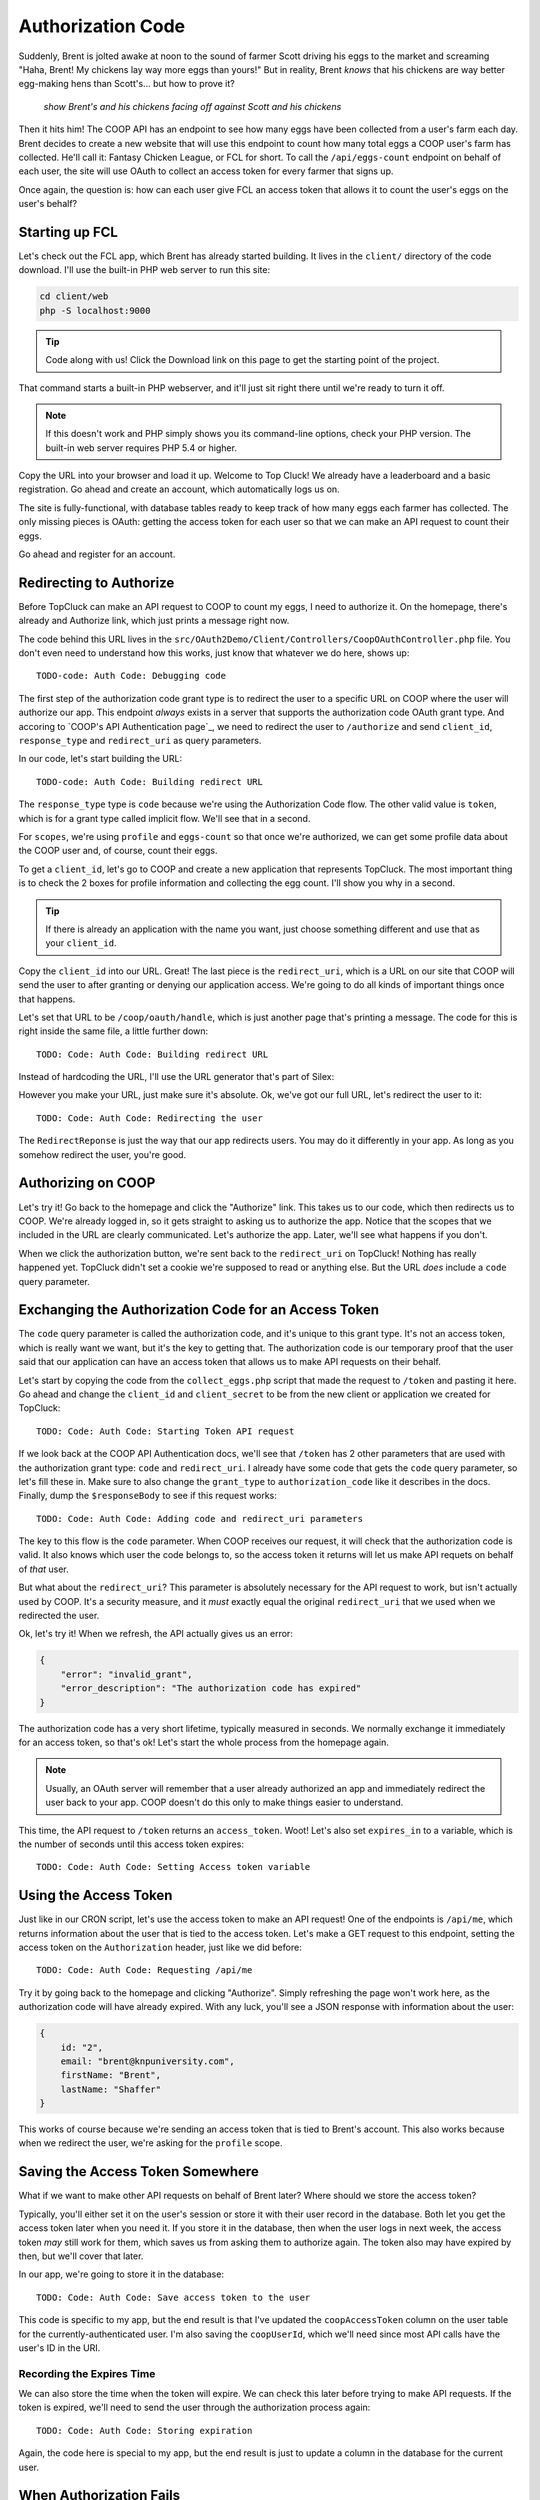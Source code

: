 Authorization Code
==================

Suddenly, Brent is jolted awake at noon to the sound of farmer Scott driving
his eggs to the market and screaming "Haha, Brent! My chickens lay way more
eggs than yours!" But in reality, Brent *knows* that his chickens are way
better egg-making hens than Scott's... but how to prove it?

  *show Brent's and his chickens facing off against Scott and his chickens*

Then it hits him! The COOP API has an endpoint to see how many eggs have
been collected from a user's farm each day. Brent decides to create a new
website that will use this endpoint to count how many total eggs a COOP user's
farm has collected. He'll call it: Fantasy Chicken League, or FCL for short.
To call the ``/api/eggs-count`` endpoint on behalf of each user, the site
will use OAuth to collect an access token for every farmer that signs up.

Once again, the question is: how can each user give FCL an access token that
allows it to count the user's eggs on the user's behalf?

Starting up FCL
---------------

Let's check out the FCL app, which Brent has already started building. It
lives in the  ``client/`` directory of the code download. I'll use the built-in
PHP web server to run this site:

.. code-block:: bash

    cd client/web
    php -S localhost:9000

.. tip::

    Code along with us! Click the Download link on this page to get the starting
    point of the project.

That command starts a built-in PHP webserver, and it'll just sit right there
until we're ready to turn it off.

.. note::

    If this doesn't work and PHP simply shows you its command-line options,
    check your PHP version. The built-in web server requires PHP 5.4 or higher.

Copy the URL into your browser and load it up. Welcome to Top Cluck! We already
have a leaderboard and a basic registration. Go ahead and create an account,
which automatically logs us on.

The site is fully-functional, with database tables ready to keep track of
how many eggs each farmer has collected. The only missing pieces is OAuth:
getting the access token for each user so that we can make an API request
to count their eggs.

Go ahead and register for an account.

Redirecting to Authorize
------------------------

Before TopCluck can make an API request to COOP to count my eggs, I need
to authorize it. On the homepage, there's already and Authorize link, which
just prints a message right now.

The code behind this URL lives in the ``src/OAuth2Demo/Client/Controllers/CoopOAuthController.php``
file. You don't even need to understand how this works, just know that whatever
we do here, shows up::

    TODO-code: Auth Code: Debugging code

The first step of the authorization code grant type is to redirect the user
to a specific URL on COOP where the user will authorize our app. This endpoint
*always* exists in a server that supports the authorization code OAuth grant
type. And accoring to `COOP's API Authentication page`_, we need to redirect
the user to ``/authorize`` and send ``client_id``, ``response_type`` and
``redirect_uri`` as query parameters.

In our code, let's start building the URL::

    TODO-code: Auth Code: Building redirect URL

The ``response_type`` type is ``code`` because we're using the Authorization
Code flow. The other valid value is ``token``, which is for a grant type
called implicit flow. We'll see that in a second.

For ``scopes``, we're using ``profile`` and ``eggs-count`` so that once we're
authorized, we can get some profile data about the COOP user and, of course,
count their eggs.

To get a ``client_id``, let's go to COOP and create a new application that
represents TopCluck. The most important thing is to check the 2 boxes for
profile information and collecting the egg count. I'll show you why in a second.

.. tip::

    If there is already an application with the name you want, just choose
    something different and use that as your ``client_id``.

Copy the ``client_id`` into our URL. Great! The last piece is the ``redirect_uri``,
which is a URL on our site that COOP will send the user to after granting
or denying our application access. We're going to do all kinds of important
things once that happens.

Let's set that URL to be ``/coop/oauth/handle``, which is just another page
that's printing a message. The code for this is right inside the same file,
a little further down::

    TODO: Code: Auth Code: Building redirect URL

Instead of hardcoding the URL, I'll use the URL generator that's part of
Silex::

However you make your URL, just make sure it's absolute. Ok, we've got our
full URL, let's redirect the user to it::

    TODO: Code: Auth Code: Redirecting the user

The ``RedirectReponse`` is just the way that our app redirects users. You
may do it differently in your app. As long as you somehow redirect the user,
you're good.

Authorizing on COOP
-------------------

Let's try it! Go back to the homepage and click the "Authorize" link. This
takes us to our code, which then redirects us to COOP. We're already logged
in, so it gets straight to asking us to authorize the app. Notice that the
scopes that we included in the URL are clearly communicated. Let's authorize
the app. Later, we'll see what happens if you don't.

When we click the authorization button, we're sent back to the ``redirect_uri``
on TopCluck! Nothing has really happened yet. TopCluck didn't set a cookie
we're supposed to read or anything else. But the URL *does* include a ``code``
query parameter.

Exchanging the Authorization Code for an Access Token
-----------------------------------------------------

The ``code`` query parameter is called the authorization code, and it's unique
to this grant type. It's not an access token, which is really want we want,
but it's the key to getting that. The authorization code is our temporary
proof that the user said that our application can have an access token that
allows us to make API requests on their behalf.

Let's start by copying the code from the ``collect_eggs.php`` script that
made the request to ``/token`` and pasting it here. Go ahead and change the
``client_id`` and ``client_secret`` to be from the new client or application
we created for TopCluck::

    TODO: Code: Auth Code: Starting Token API request

If we look back at the COOP API Authentication docs, we'll see that ``/token``
has 2 other parameters that are used with the authorization grant type: ``code``
and ``redirect_uri``. I already have some code that gets the ``code`` query
parameter, so let's fill these in. Make sure to also change the ``grant_type``
to ``authorization_code`` like it describes in the docs. Finally, dump the
``$responseBody`` to see if this request works::

    TODO: Code: Auth Code: Adding code and redirect_uri parameters

The key to this flow is the ``code`` parameter. When COOP receives our request,
it will check that the authorization code is valid. It also knows which user
the code belongs to, so the access token it returns will let us make API requets
on behalf of *that* user.

But what about the ``redirect_uri``? This parameter is absolutely necessary
for the API request to work, but isn't actually used by COOP. It's a security
measure, and it *must* exactly equal the original ``redirect_uri`` that we
used when we redirected the user.

Ok, let's try it! When we refresh, the API actually gives us an error:

.. code-block:: json

    {
        "error": "invalid_grant",
        "error_description": "The authorization code has expired"
    }

The authorization code has a very short lifetime, typically measured in seconds.
We normally exchange it immediately for an access token, so that's ok! Let's
start the whole process from the homepage again.

.. note::

    Usually, an OAuth server will remember that a user already authorized an
    app and immediately redirect the user back to your app. COOP doesn't do this
    only to make things easier to understand.

This time, the API request to ``/token`` returns an ``access_token``. Woot!
Let's also set ``expires_in`` to a variable, which is the number of seconds
until this access token expires::

    TODO: Code: Auth Code: Setting Access token variable

Using the Access Token
----------------------

Just like in our CRON script, let's use the access token to make an API request!
One of the endpoints is ``/api/me``, which returns information about the user
that is tied to the access token. Let's make a GET request to this endpoint,
setting the access token on the ``Authorization`` header, just like we did
before::

    TODO: Code: Auth Code: Requesting /api/me

Try it by going back to the homepage and clicking "Authorize". Simply refreshing
the page won't work here, as the authorization code will have already expired.
With any luck, you'll see a JSON response with information about the user:

.. code-block:: json

    {
        id: "2",
        email: "brent@knpuniversity.com",
        firstName: "Brent",
        lastName: "Shaffer"
    }

This works of course because we're sending an access token that is tied to
Brent's account. This also works because when we redirect the user, we're
asking for the ``profile`` scope.

Saving the Access Token Somewhere
---------------------------------

What if we want to make other API requests on behalf of Brent later? Where
should we store the access token?

Typically, you'll either set it on the user's session or store it with their
user record in the database. Both let you get the access token later when
you need it. If you store it in the database, then when the user logs in
next week, the access token *may* still work for them, which saves us from
asking them to authorize again. The token also may have expired by then,
but we'll cover that later.

In our app, we're going to store it in the database::

    TODO: Code: Auth Code: Save access token to the user

This code is specific to my app, but the end result is that I've updated
the ``coopAccessToken`` column on the user table for the currently-authenticated
user. I'm also saving the ``coopUserId``, which we'll need since most API
calls have the user's ID in the URI.

Recording the Expires Time
~~~~~~~~~~~~~~~~~~~~~~~~~~

We can also store the time when the token will expire. We can check this
later before trying to make API requests. If the token is expired, we'll
need to send the user through the authorization process again::

    TODO: Code: Auth Code: Storing expiration

Again, the code here is special to my app, but the end result is just to
update a column in the database for the current user.

When Authorization Fails
------------------------

But what if the user declines to authorize our app? An OAuth server will
*always* redirect back to our ``redirect_uri``. If we start from the homepage
again but deny access on COOP, we can see this. But this time, the page explodes
because our request to ``/token`` is *not* returning an access token. In
fact, there COOP hasn't included a ``code`` query parameter in the URL when
redirecting.

This is what a canceled authorization looks like: no authorization code.

Unfortunately, we can't just assume that the user authorized our application.
If the ``code`` query parameter is missing, let's display a message. I've
already prepared a little template for us that we can just display::

    TODO: Code: Auth Code: Authorization Declined

When we try the flow again, we see a nicer message. You can really do whatever
you want in your application, just make sure you're handling the possibility
that the user will decline your app's request.

If we start from the homepage again but deny access on COOP, our handling
page totally explodes.

There's one other spot where things can fail: when requesting out to ``/token``.
What if the response doesn't have an ``access_token`` field? Under normal
circumstances, this really shouldn't happen, but let's render a different
error template in case it does. Don't worry about the variables I'm passing
into the template, I'm just trying to pass enough information so that we
can see what the problem was::

    TODO: Code: Auth Code: Access Token Request Fails

Try the whole cycle again, but approve the app this time. It works the first
time of course. But if you refresh, you'll see this error in action. The
code parameter exists, but it's expired.  The request to ``/token`` fails.

Redirecting after Success
-------------------------

Until now, we've had an ugly ``die`` statement at the bottom of the code
that handles the OAuth redirect. What you'll actually want to do here is
redirect to some other page. Our work is done for now, so we want to help
the user keep using our site::

    Auth Code: Redirecting after success

In our application, this code simply redirects us to the homepage. And just
like that, we're done! This is the authorization grant type, which has 2
distinct steps to it:

#. First, redirect the user to the OAuth server using its ``/authorize``
   endpoint, your application's ``client_id``, a ``redirect_uri`` and the
   scopes you want permission for. The URL and how the parameters look may
   be different on other OAuth servers, but the idea will be the same.

#. After authorizing our app, the OAuth server redirects back to a URL on
   our site with a ``code`` query parameter. We an use this, along with our
   ``client_id`` and ``client_secret`` to make an API request to the ``/token``
   endpoint. Now, we have an access token.

Let's finally use the access token to count some eggs!

Couting Eggs
------------

On the homepage, we still have the "Authorize" button. But now that we have
an access token for the user, we really don't need this anymore. The template
that displays this page is at ``views/dashboard.twig``, and I'm already passing
a ``user`` variable here, which is the currently-authenticated user object.
Let's hide the "Authorize" link if the user has a ``coopUserId`` stored in
the database:

.. code-block:: html+jinja

    TODO: Code: API: Hiding Authorize button

If we *do* have a ``coopUserId``, let's add a link the user can click that
will count their daily eggs. Don't worry if you're not familiar with the
code here, we're just generating a URL to new page that I've already setup:

.. code-block:: html+jinja

    API: Adding Count Eggs link

When we refresh, we see the new link. Clicking it gives us another todo message.
Open up ``src/OAuth2Demo/Client/Controllers/CountEggs.php``, which is the
code behind this new page.

Making the eggs-count API Request
~~~~~~~~~~~~~~~~~~~~~~~~~~~~~~~~~

Start by copying the ``/api/me`` code from ``CoopOAuthController``, and changing
the method from ``get`` to ``post``, since the ``eggs-count`` endpoint requires
POST::

    TODO: Code: API: Copy /api/me code for count eggs

The endpoint we want to hit now is ``/api/USER_ID/eggs-count``. Fortunately,
we've already saved the COOP user id and access token for the currently logged-in
user to the database. Get that data by using our app's ``$this->getLoggedInUser()``
method and update the URL::

    TODO: Code: API: Fill in USER_ID and access_token

I'll add in some debug code so we can see if this is working::

    TODO: Code: API: Debug code

When we refresh, you should see a nice JSON response. Yea, we're counting
eggs! Since the purpose of TopCluck is to keep track of how many eggs each
farmer has collected each day, let's save the new count to the database.
Like before, I've already done all the hard work, so that we can focus on
just the OAuth pieces. Just call ``setTodaysEggCountForUser`` and pass it
the current user and the egg count. While we're here, we can remove the ``die``
statement and redirect the user back to the homepage once we're done::

    TODO: Code: API: Saving Daily Egg Count

When we refresh, we should get redirected back to the homepage. But on the
right, we can see Brent climbing up the leaderboard. Let's go to COOP and
collect a few more eggs manually. Back on FCL, if we count our eggs again,
we get the updated count. Sweet!

All the Things that can Go Wrong
~~~~~~~~~~~~~~~~~~~~~~~~~~~~~~~~

The "Count Eggs" page we created works great, but we're not handling any
of the things that might go wrong. First, we're hiding its link, but what
if a user somehow ends up on the page without a ``coopUserId`` or ``coopAccessToken``?
Let's code for this case::

    TODO: Code: API: Check for no access token

I'm throwing an exception message, but we could also handle this differently,
like by redirecting the user to the "Authorize" page to start the OAuth flow.

Another thing we can check for is whether or not the token has expired. This
is possible because we stored the expiration data in the database. I've created
an easy helper method to check for this. If this happens, let's redirect
the user to re-authorize, just like if they had clicked the "Authorize" link::

Finally, what if the API request itself fails? A simple handling might look
like this::

    TODO: Code: API: Check for API call fail

Of course, you may want to do something more sophisticated. The response may
also have some error information on it, which you can handle. For OAuth,
this is important because the call *may* have failed because the ``access_token``
expired. What, I thought we just checked for that? Well, in the real world,
there's no guarantee that the token won't expire before its scheduled time.
Plus, the user may have decided to revoke your token. Be aware, and handle
accordingly.

You're now dangerous, so lets move on to let our farmers actualy log into
FCL via COOP.
